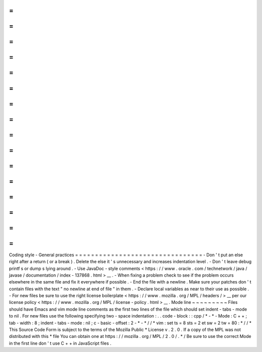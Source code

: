 =
=
=
=
=
=
=
=
=
=
=
=
=
=
=
=
=
=
=
=
=
=
=
=
=
=
=
=
=
=
=
=
Coding
style
-
General
practices
=
=
=
=
=
=
=
=
=
=
=
=
=
=
=
=
=
=
=
=
=
=
=
=
=
=
=
=
=
=
=
=
-
Don
'
t
put
an
else
right
after
a
return
(
or
a
break
)
.
Delete
the
else
it
'
s
unnecessary
and
increases
indentation
level
.
-
Don
'
t
leave
debug
printf
\
s
or
dump
\
s
lying
around
.
-
Use
JavaDoc
-
style
comments
<
https
:
/
/
www
.
oracle
.
com
/
technetwork
/
java
/
javase
/
documentation
/
index
-
137868
.
html
>
__
.
-
When
fixing
a
problem
check
to
see
if
the
problem
occurs
elsewhere
in
the
same
file
and
fix
it
everywhere
if
possible
.
-
End
the
file
with
a
newline
.
Make
sure
your
patches
don
'
t
contain
files
with
the
text
"
no
newline
at
end
of
file
"
in
them
.
-
Declare
local
variables
as
near
to
their
use
as
possible
.
-
For
new
files
be
sure
to
use
the
right
license
boilerplate
<
https
:
/
/
www
.
mozilla
.
org
/
MPL
/
headers
/
>
__
per
our
license
policy
<
https
:
/
/
www
.
mozilla
.
org
/
MPL
/
license
-
policy
.
html
>
__
.
Mode
line
~
~
~
~
~
~
~
~
~
Files
should
have
Emacs
and
vim
mode
line
comments
as
the
first
two
lines
of
the
file
which
should
set
indent
-
tabs
-
mode
to
nil
.
For
new
files
use
the
following
specifying
two
-
space
indentation
:
.
.
code
-
block
:
:
cpp
/
*
-
*
-
Mode
:
C
+
+
;
tab
-
width
:
8
;
indent
-
tabs
-
mode
:
nil
;
c
-
basic
-
offset
:
2
-
*
-
*
/
/
*
vim
:
set
ts
=
8
sts
=
2
et
sw
=
2
tw
=
80
:
*
/
/
*
This
Source
Code
Form
is
subject
to
the
terms
of
the
Mozilla
Public
*
License
v
.
2
.
0
.
If
a
copy
of
the
MPL
was
not
distributed
with
this
*
file
You
can
obtain
one
at
https
:
/
/
mozilla
.
org
/
MPL
/
2
.
0
/
.
*
/
Be
sure
to
use
the
correct
Mode
in
the
first
line
don
'
t
use
C
+
+
in
JavaScript
files
.
